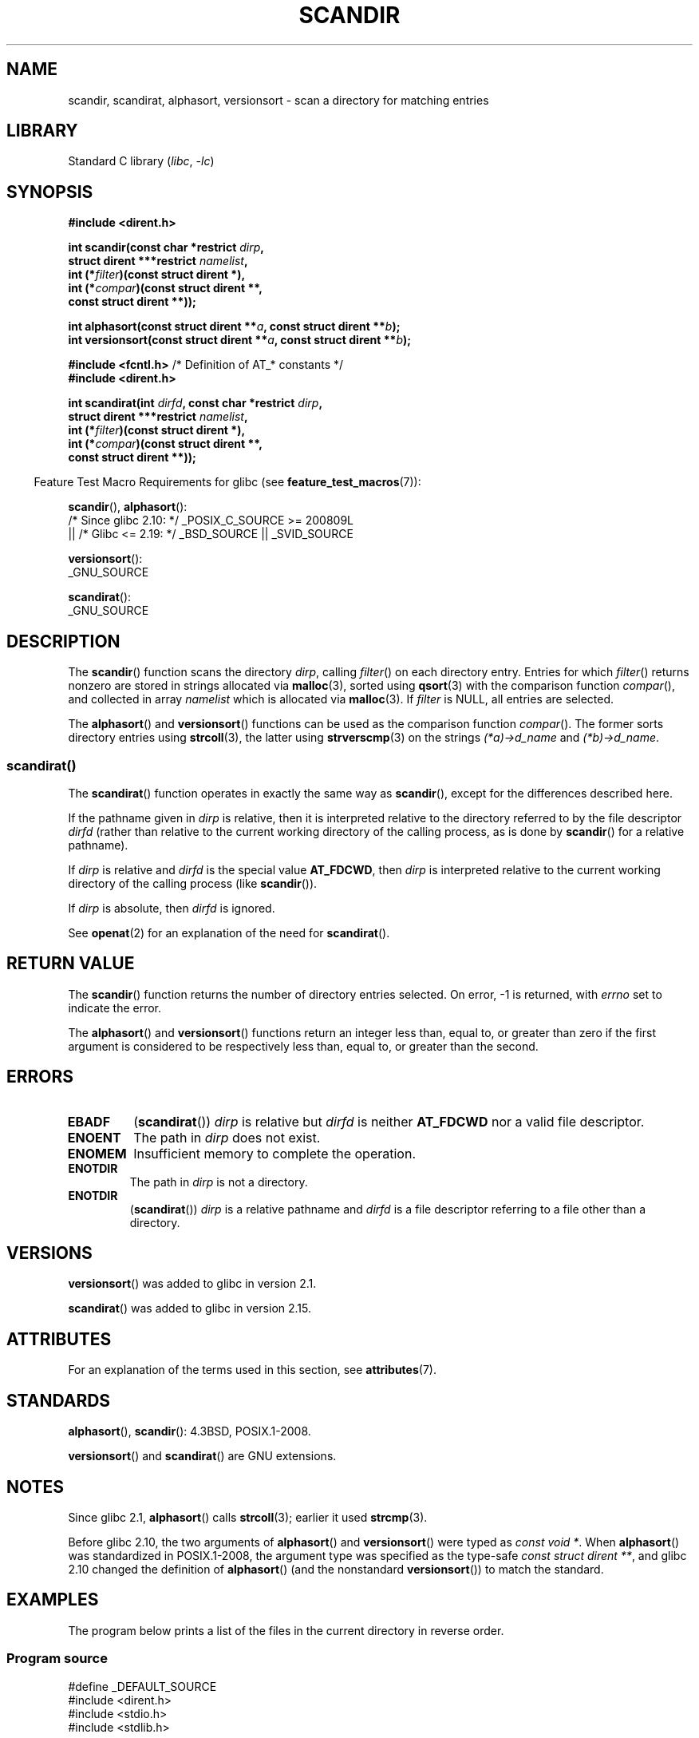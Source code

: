 .\" Copyright (C) 1993 David Metcalfe (david@prism.demon.co.uk)
.\"
.\" SPDX-License-Identifier: Linux-man-pages-copyleft
.\"
.\" References consulted:
.\"     Linux libc source code
.\"     Lewine's _POSIX Programmer's Guide_ (O'Reilly & Associates, 1991)
.\"     386BSD man pages
.\" Modified Sat Jul 24 18:26:16 1993 by Rik Faith (faith@cs.unc.edu)
.\" Modified Thu Apr 11 17:11:33 1996 by Andries Brouwer (aeb@cwi.nl):
.\"     Corrected type of compar routines, as suggested by
.\"     Miguel Barreiro (enano@avalon.yaix.es).  Added example.
.\" Modified Sun Sep 24 20:15:46 2000 by aeb, following Petter Reinholdtsen.
.\" Modified 2001-12-26 by aeb, following Joey. Added versionsort.
.\"
.\" The pieces on scandirat(3) were copyright and licensed as follows.
.\"
.\" Copyright (c) 2012, Mark R. Bannister <cambridge@users.sourceforge.net>
.\"        based on text in mkfifoat.3 Copyright (c) 2006, Michael Kerrisk
.\"
.\" SPDX-License-Identifier: GPL-2.0-or-later
.\"
.TH SCANDIR 3 (date) "Linux man-pages (unreleased)"
.SH NAME
scandir, scandirat, alphasort, versionsort \- scan
a directory for matching entries
.SH LIBRARY
Standard C library
.RI ( libc ", " \-lc )
.SH SYNOPSIS
.nf
.B #include <dirent.h>
.PP
.BI "int scandir(const char *restrict " dirp ,
.BI "            struct dirent ***restrict " namelist ,
.BI "            int (*" filter ")(const struct dirent *),"
.BI "            int (*" compar ")(const struct dirent **,"
.B "                          const struct dirent **));"
.PP
.BI "int alphasort(const struct dirent **" a ", const struct dirent **" b );
.BI "int versionsort(const struct dirent **" a ", const struct dirent **" b );
.PP
.BR "#include <fcntl.h>" "          /* Definition of AT_* constants */"
.B #include <dirent.h>
.PP
.BI "int scandirat(int " dirfd ", const char *restrict " dirp ,
.BI "            struct dirent ***restrict " namelist ,
.BI "            int (*" filter ")(const struct dirent *),"
.BI "            int (*" compar ")(const struct dirent **,"
.B "                          const struct dirent **));"
.fi
.PP
.RS -4
Feature Test Macro Requirements for glibc (see
.BR feature_test_macros (7)):
.RE
.PP
.BR scandir (),
.BR alphasort ():
.nf
    /* Since glibc 2.10: */ _POSIX_C_SOURCE >= 200809L
        || /* Glibc <= 2.19: */ _BSD_SOURCE || _SVID_SOURCE
.fi
.PP
.BR versionsort ():
.nf
    _GNU_SOURCE
.fi
.PP
.BR scandirat ():
.nf
    _GNU_SOURCE
.fi
.SH DESCRIPTION
The
.BR scandir ()
function scans the directory \fIdirp\fP, calling
\fIfilter\fP() on each directory entry.
Entries for which
\fIfilter\fP() returns nonzero are stored in strings allocated via
.BR malloc (3),
sorted using
.BR qsort (3)
with the comparison
function \fIcompar\fP(), and collected in array \fInamelist\fP
which is allocated via
.BR malloc (3).
If \fIfilter\fP is NULL, all entries are selected.
.PP
The
.BR alphasort ()
and
.BR versionsort ()
functions can be used as the comparison function
.IR compar ().
The former sorts directory entries using
.BR strcoll (3),
the latter using
.BR strverscmp (3)
on the strings \fI(*a)\->d_name\fP and \fI(*b)\->d_name\fP.
.SS scandirat()
The
.BR scandirat ()
function operates in exactly the same way as
.BR scandir (),
except for the differences described here.
.PP
If the pathname given in
.I dirp
is relative, then it is interpreted relative to the directory
referred to by the file descriptor
.I dirfd
(rather than relative to the current working directory of
the calling process, as is done by
.BR scandir ()
for a relative pathname).
.PP
If
.I dirp
is relative and
.I dirfd
is the special value
.BR AT_FDCWD ,
then
.I dirp
is interpreted relative to the current working
directory of the calling process (like
.BR scandir ()).
.PP
If
.I dirp
is absolute, then
.I dirfd
is ignored.
.PP
See
.BR openat (2)
for an explanation of the need for
.BR scandirat ().
.SH RETURN VALUE
The
.BR scandir ()
function returns the number of directory entries
selected.
On error, \-1 is returned, with
.I errno
set to indicate the error.
.PP
The
.BR alphasort ()
and
.BR versionsort ()
functions return an integer less than, equal to,
or greater than zero if the first argument is considered to be
respectively less than, equal to, or greater than the second.
.SH ERRORS
.TP
.B EBADF
.RB ( scandirat ())
.I dirp
is relative but
.I dirfd
is neither
.B AT_FDCWD
nor a valid file descriptor.
.TP
.B ENOENT
The path in \fIdirp\fR does not exist.
.TP
.B ENOMEM
Insufficient memory to complete the operation.
.TP
.B ENOTDIR
The path in \fIdirp\fR is not a directory.
.TP
.B ENOTDIR
.RB ( scandirat ())
.I dirp
is a relative pathname and
.I dirfd
is a file descriptor referring to a file other than a directory.
.SH VERSIONS
.BR versionsort ()
was added to glibc in version 2.1.
.PP
.BR scandirat ()
was added to glibc in version 2.15.
.SH ATTRIBUTES
For an explanation of the terms used in this section, see
.BR attributes (7).
.ad l
.nh
.TS
allbox;
lbx lb lb
l l l.
Interface	Attribute	Value
T{
.BR scandir (),
.BR scandirat ()
T}	Thread safety	MT-Safe
T{
.BR alphasort (),
.BR versionsort ()
T}	Thread safety	MT-Safe locale
.TE
.hy
.ad
.sp 1
.SH STANDARDS
.BR alphasort (),
.BR scandir ():
4.3BSD, POSIX.1-2008.
.PP
.BR versionsort ()
and
.BR scandirat ()
are GNU extensions.
.\" .LP
.\" The functions
.\" .BR scandir ()
.\" and
.\" .BR alphasort ()
.\" are from 4.3BSD, and have been available under Linux since libc4.
.\" Libc4 and libc5 use the more precise prototype
.\" .sp
.\" .nf
.\"    int alphasort(const struct dirent ** a,
.\"                  const struct dirent **b);
.\" .fi
.\" .sp
.\" but glibc 2.0 returns to the imprecise BSD prototype.
.SH NOTES
Since glibc 2.1,
.BR alphasort ()
calls
.BR strcoll (3);
earlier it used
.BR strcmp (3).
.PP
Before glibc 2.10, the two arguments of
.BR alphasort ()
and
.BR versionsort ()
were typed as
.IR "const void\ *" .
When
.BR alphasort ()
was standardized in POSIX.1-2008,
the argument type was specified as the type-safe
.IR "const struct dirent\ **",
and glibc 2.10 changed the definition of
.BR alphasort ()
(and the nonstandard
.BR versionsort ())
to match the standard.
.SH EXAMPLES
The program below prints a list of the files in the current directory
in reverse order.
.\"
.SS Program source
\&
.\" SRC BEGIN (scandir.c)
.EX
#define _DEFAULT_SOURCE
#include <dirent.h>
#include <stdio.h>
#include <stdlib.h>

int
main(void)
{
    struct dirent **namelist;
    int n;

    n = scandir(".", &namelist, NULL, alphasort);
    if (n == \-1) {
        perror("scandir");
        exit(EXIT_FAILURE);
    }

    while (n\-\-) {
        printf("%s\en", namelist[n]\->d_name);
        free(namelist[n]);
    }
    free(namelist);

    exit(EXIT_SUCCESS);
}
.EE
.\" SRC END
.SH SEE ALSO
.BR closedir (3),
.BR fnmatch (3),
.BR opendir (3),
.BR readdir (3),
.BR rewinddir (3),
.BR seekdir (3),
.BR strcmp (3),
.BR strcoll (3),
.BR strverscmp (3),
.BR telldir (3)
